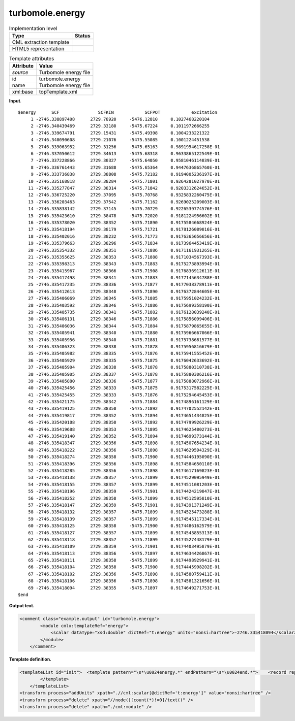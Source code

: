 .. _turbomole.energy-d3e41032:

turbomole.energy
================

.. table:: Implementation level

   +-----------------------------------+-----------------------------------+
   | Type                              | Status                            |
   +===================================+===================================+
   | CML extraction template           | |image0|                          |
   +-----------------------------------+-----------------------------------+
   | HTML5 representation              | |image1|                          |
   +-----------------------------------+-----------------------------------+

.. table:: Template attributes

   +-----------------------------------+-----------------------------------+
   | Attribute                         | Value                             |
   +===================================+===================================+
   | *source*                          | Turbomole energy file             |
   +-----------------------------------+-----------------------------------+
   | id                                | turbomole.energy                  |
   +-----------------------------------+-----------------------------------+
   | name                              | Turbomole energy file             |
   +-----------------------------------+-----------------------------------+
   | xml:base                          | topTemplate.xml                   |
   +-----------------------------------+-----------------------------------+

**Input.**

::

   $energy      SCF               SCFKIN            SCFPOT            excitation
        1 -2746.338897408      2729.78920     -5476.12810     0.1027468220104
        2 -2746.340439469      2729.33180     -5475.67224     0.1011972666255
        3 -2746.339674791      2729.15431     -5475.49398     0.1004233221322
        4 -2746.340090608      2729.21076     -5475.55085     0.1001224451538
        5 -2746.339063952      2729.31256     -5475.65163     0.9891954617258E-01
        6 -2746.337050612      2729.34613     -5475.68318     0.9633865122549E-01
        7 -2746.337228866      2729.30327     -5475.64050     0.9581046114039E-01
        8 -2746.336761443      2729.31688     -5475.65364     0.9447636865760E-01
        9 -2746.333736838      2729.38808     -5475.72182     0.9194005236197E-01
       10 -2746.335168818      2729.38284     -5475.71801     0.9264281027970E-01
       11 -2746.335277847      2729.38314     -5475.71842     0.9203312624652E-01
       12 -2746.336725220      2729.37095     -5475.70768     0.9325832260475E-01
       13 -2746.336203463      2729.37542     -5475.71162     0.9269025209003E-01
       14 -2746.335838142      2729.37145     -5475.70729     0.9226539774576E-01
       15 -2746.335423610      2729.38478     -5475.72020     0.9181224956602E-01
       16 -2746.335378020      2729.38352     -5475.71890     0.9175584668924E-01
       17 -2746.335418194      2729.38179     -5475.71721     0.9178126089016E-01
       18 -2746.335402016      2729.38232     -5475.71773     0.9176365656656E-01
       19 -2746.335379663      2729.38296     -5475.71834     0.9173964453419E-01
       20 -2746.335354332      2729.38351     -5475.71886     0.9171161931265E-01
       21 -2746.335355625      2729.38353     -5475.71888     0.9171034567393E-01
       22 -2746.335398313      2729.38343     -5475.71883     0.9175273893994E-01
       23 -2746.335415967      2729.38366     -5475.71908     0.9176836912611E-01
       24 -2746.335417498      2729.38341     -5475.71883     0.9177145634788E-01
       25 -2746.335417235      2729.38336     -5475.71877     0.9177038378911E-01
       26 -2746.335412613      2729.38348     -5475.71890     0.9176372844605E-01
       27 -2746.335406069      2729.38345     -5475.71885     0.9175951024232E-01
       28 -2746.335403592      2729.38346     -5475.71886     0.9175699358190E-01
       29 -2746.335405735      2729.38341     -5475.71882     0.9176128039240E-01
       30 -2746.335406131      2729.38346     -5475.71886     0.9175856099406E-01
       31 -2746.335406036      2729.38344     -5475.71884     0.9175879865655E-01
       32 -2746.335405941      2729.38340     -5475.71880     0.9175966667066E-01
       33 -2746.335405956      2729.38340     -5475.71881     0.9175738681577E-01
       34 -2746.335406323      2729.38338     -5475.71878     0.9175956816679E-01
       35 -2746.335405982      2729.38335     -5475.71876     0.9175941555452E-01
       36 -2746.335405929      2729.38335     -5475.71875     0.9176042633692E-01
       37 -2746.335405904      2729.38338     -5475.71878     0.9175880310738E-01
       38 -2746.335405905      2729.38337     -5475.71878     0.9175880306216E-01
       39 -2746.335405880      2729.38336     -5475.71877     0.9175888072966E-01
       40 -2746.335425456      2729.38333     -5475.71875     0.9175317582225E-01
       41 -2746.335425455      2729.38333     -5475.71876     0.9175294645453E-01
       42 -2746.335421175      2729.38342     -5475.71884     0.9174896161129E-01
       43 -2746.335419125      2729.38350     -5475.71892     0.9174702552142E-01
       44 -2746.335419817      2729.38352     -5475.71894     0.9174651434825E-01
       45 -2746.335420108      2729.38350     -5475.71892     0.9174799926229E-01
       46 -2746.335419688      2729.38353     -5475.71895     0.9174625480273E-01
       47 -2746.335419140      2729.38352     -5475.71894     0.9174699373144E-01
       48 -2746.335418347      2729.38356     -5475.71898     0.9174507654234E-01
       49 -2746.335418222      2729.38356     -5475.71898     0.9174629594329E-01
       50 -2746.335418274      2729.38358     -5475.71900     0.9174446195090E-01
       51 -2746.335418396      2729.38356     -5475.71898     0.9174584650110E-01
       52 -2746.335418285      2729.38356     -5475.71898     0.9174617169823E-01
       53 -2746.335418138      2729.38357     -5475.71899     0.9174529095949E-01
       54 -2746.335418155      2729.38357     -5475.71899     0.9174511081203E-01
       55 -2746.335418196      2729.38359     -5475.71901     0.9174424219047E-01
       56 -2746.335418252      2729.38358     -5475.71899     0.9174512595810E-01
       57 -2746.335418147      2729.38359     -5475.71901     0.9174391371249E-01
       58 -2746.335418132      2729.38357     -5475.71899     0.9174525473288E-01
       59 -2746.335418139      2729.38357     -5475.71899     0.9174545117334E-01
       60 -2746.335418125      2729.38358     -5475.71900     0.9174486162579E-01
       61 -2746.335418127      2729.38357     -5475.71899     0.9174543855313E-01
       62 -2746.335418118      2729.38357     -5475.71899     0.9174527448179E-01
       63 -2746.335418109      2729.38359     -5475.71901     0.9174403495879E-01
       64 -2746.335418113      2729.38356     -5475.71897     0.9174634426867E-01
       65 -2746.335418111      2729.38358     -5475.71899     0.9174498929941E-01
       66 -2746.335418104      2729.38358     -5475.71900     0.9174445998202E-01
       67 -2746.335418102      2729.38356     -5475.71898     0.9174580759411E-01
       68 -2746.335418106      2729.38356     -5475.71898     0.9174581321656E-01
       69 -2746.335418094      2729.38355     -5475.71897     0.9174649271753E-01
   $end    
       

**Output text.**

.. code:: xml

   <comment class="example.output" id="turbomole.energy">    
           <module cmlx:templateRef="energy">
               <scalar dataType="xsd:double" dictRef="t:energy" units="nonsi:hartree">-2746.335418094</scalar>
           </module> 
       </comment>

**Template definition.**

.. code:: xml

   <templateList id="init">  <template pattern="\s*\u0024energy.*" endPattern="\s*\u0024end.*">    <record repeat="1" />    <record repeat="*">\s*\d+\s+{F,t:energy}.*</record>    <transform process="delete" xpath=".//cml:scalar[position()!=last()]" />    <transform process="pullup" xpath=".//cml:scalar" repeat="2" />    <transform process="delete" xpath=".//cml:list[count(*)=0]" />    <transform process="delete" xpath=".//cml:list[count(*)=0]" />                               
           </template>
       </templateList>
   <transform process="addUnits" xpath=".//cml:scalar[@dictRef='t:energy']" value="nonsi:hartree" />
   <transform process="delete" xpath="//node()[count(*)!=0]/text()" />
   <transform process="delete" xpath="./cml:module" />

.. |image0| image:: ../../imgs/Total.png
.. |image1| image:: ../../imgs/None.png
